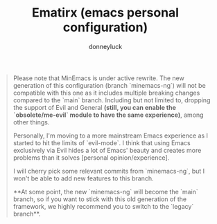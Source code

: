 #+title: Ematirx (emacs personal configuration)
#+author: donneyluck

#+html: <a href="https://www.gnu.org/software/emacs/emacs.html#Releases"><img src="https://img.shields.io/badge/Emacs-29.4-blueviolet.svg?style=flat-square&logo=GNU%20Emacs&logoColor=white"></a>
#+html: <a href="https://orgmode.org"><img src="https://img.shields.io/badge/Org-literate%20config-%2377aa99?style=flat-square&logo=org&logoColor=white"></a>

#+BEGIN_QUOTE
#+CAPTION: CAUTION
Please note that MinEmacs is under active rewrite. The new generation of this
configuration (branch `minemacs-ng`) will not be compatible with this one as
it includes multiple breaking changes compared to the `main` branch. Including
but not limited to, dropping the support of Evil and General **(still, you can
enable the `obsolete/me-evil` module to have the same experience)**, among
other things.

Personally, I'm moving to a more mainstream Emacs experience as I started to
hit the limits of `evil-mode`. I think that using Emacs exclusively via Evil
hides a lot of Emacs' beauty and creates more problems than it solves
[personal opinion/experience].

I will cherry pick some relevant commits from `minemacs-ng`, but I won't be
able to add new features to this branch.

**At some point, the new `minemacs-ng` will become the `main` branch, so if
you want to stick with this old generation of the framework, we highly
recommend you to switch to the `legacy` branch**.
#+END_QUOTE
